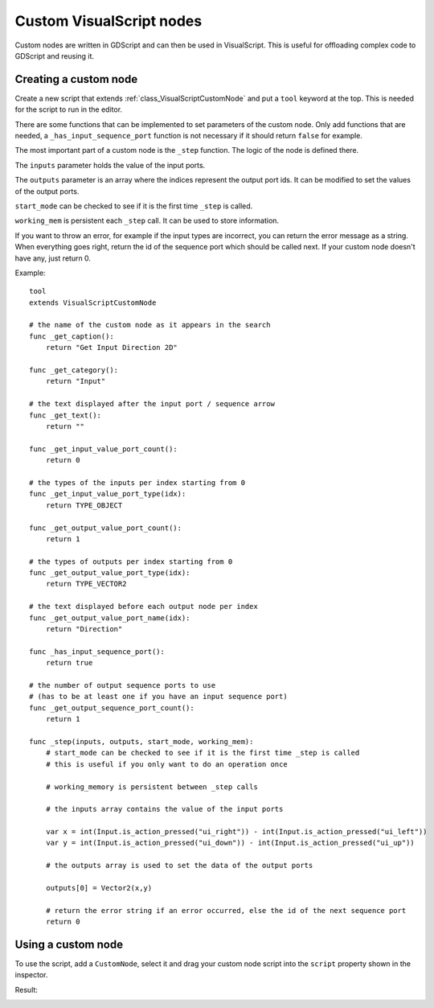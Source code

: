 .. _doc_custom_visualscript_nodes:

Custom VisualScript nodes
=========================

Custom nodes are written in GDScript and can then be used in VisualScript.
This is useful for offloading complex code to GDScript and reusing it.

Creating a custom node
----------------------

Create a new script that extends :ref:`class_VisualScriptCustomNode` and put a ``tool`` keyword at the top. This is needed for the script to run in the editor.

There are some functions that can be implemented to set parameters of the custom node.
Only add functions that are needed, a ``_has_input_sequence_port`` function is not necessary if it should return ``false`` for example.

The most important part of a custom node is the ``_step`` function. The logic of the node is defined there.

The ``inputs`` parameter holds the value of the input ports.

The ``outputs`` parameter is an array where the indices represent the output port ids. It can be modified to set the values of the output ports.

``start_mode`` can be checked to see if it is the first time ``_step`` is called.

``working_mem`` is persistent each ``_step`` call. It can be used to store information.

If you want to throw an error, for example if the input types are incorrect, you can return the error message as a string.
When everything goes right, return the id of the sequence port which should be called next. If your custom node doesn't have any, just return 0.


Example:

::

    tool
    extends VisualScriptCustomNode

    # the name of the custom node as it appears in the search
    func _get_caption():
        return "Get Input Direction 2D"

    func _get_category():
        return "Input"

    # the text displayed after the input port / sequence arrow
    func _get_text():
        return ""

    func _get_input_value_port_count():
        return 0

    # the types of the inputs per index starting from 0
    func _get_input_value_port_type(idx):
        return TYPE_OBJECT

    func _get_output_value_port_count():
        return 1

    # the types of outputs per index starting from 0
    func _get_output_value_port_type(idx):
        return TYPE_VECTOR2

    # the text displayed before each output node per index
    func _get_output_value_port_name(idx):
        return "Direction"

    func _has_input_sequence_port():
        return true

    # the number of output sequence ports to use
    # (has to be at least one if you have an input sequence port)
    func _get_output_sequence_port_count():
        return 1

    func _step(inputs, outputs, start_mode, working_mem):
        # start_mode can be checked to see if it is the first time _step is called
        # this is useful if you only want to do an operation once

        # working_memory is persistent between _step calls

        # the inputs array contains the value of the input ports

        var x = int(Input.is_action_pressed("ui_right")) - int(Input.is_action_pressed("ui_left"))
        var y = int(Input.is_action_pressed("ui_down")) - int(Input.is_action_pressed("ui_up"))

        # the outputs array is used to set the data of the output ports

        outputs[0] = Vector2(x,y)

        # return the error string if an error occurred, else the id of the next sequence port
        return 0

Using a custom node
-------------------

To use the script, add a ``CustomNode``, select it and drag your custom node script into the ``script`` property shown in the inspector.

.. image:: img/visual_script_custom_node_set_script.png

Result:

.. image:: img/visual_script_custom_node_result.png
